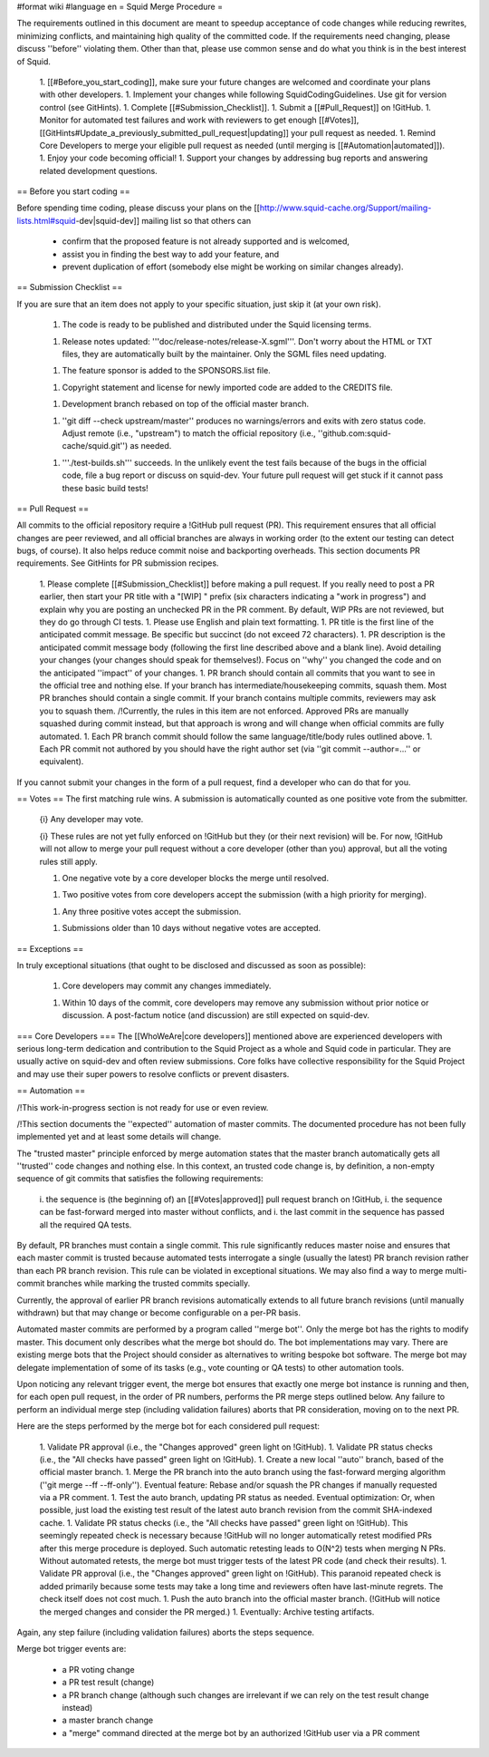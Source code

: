 #format wiki
#language en
= Squid Merge Procedure =

The requirements outlined in this document are meant to speedup acceptance of code changes while reducing rewrites, minimizing conflicts, and maintaining high quality of the committed code. If the requirements need changing, please discuss ''before'' violating them. Other than that, please use common sense and do what you think is in the best interest of Squid.

 1. [[#Before_you_start_coding]], make sure your future changes are welcomed and coordinate your plans with other developers.
 1. Implement your changes while following SquidCodingGuidelines. Use git for version control (see GitHints).
 1. Complete [[#Submission_Checklist]].
 1. Submit a [[#Pull_Request]] on !GitHub.
 1. Monitor for automated test failures and work with reviewers to get enough [[#Votes]], [[GitHints#Update_a_previously_submitted_pull_request|updating]] your pull request as needed.
 1. Remind Core Developers to merge your eligible pull request as needed (until merging is [[#Automation|automated]]).
 1. Enjoy your code becoming official!
 1. Support your changes by addressing bug reports and answering related development questions.

== Before you start coding ==

Before spending time coding, please discuss your plans on the [[http://www.squid-cache.org/Support/mailing-lists.html#squid-dev|squid-dev]] mailing list so that others can

 * confirm that the proposed feature is not already supported and is welcomed,
 * assist you in finding the best way to add your feature, and
 * prevent duplication of effort (somebody else might be working on similar changes already).

== Submission Checklist ==

If you are sure that an item does not apply to your specific situation, just skip it (at your own risk).

 1. The code is ready to be published and distributed under the Squid licensing terms.

 1. Release notes updated: '''doc/release-notes/release-X.sgml'''. Don't worry about the HTML or TXT files, they are automatically built by the maintainer. Only the SGML files need updating.

 1. The feature sponsor is added to the SPONSORS.list file.

 1. Copyright statement and license for newly imported code are added to the CREDITS file.

 1. Development branch rebased on top of the official master branch.

 1. ''git diff --check upstream/master'' produces no warnings/errors and exits with zero status code. Adjust remote (i.e., "upstream") to match the official repository (i.e., ''github.com:squid-cache/squid.git'') as needed.

 1. '''./test-builds.sh''' succeeds. In the unlikely event the test fails because of the bugs in the official code, file a bug report or discuss on squid-dev. Your future pull request will get stuck if it cannot pass these basic build tests!

== Pull Request ==

All commits to the official repository require a !GitHub pull request (PR). This requirement ensures that all official changes are peer reviewed, and all official branches are always in working order (to the extent our testing can detect bugs, of course). It also helps reduce commit noise and backporting overheads. This section documents PR requirements. See GitHints for PR submission recipes.

 1. Please complete [[#Submission_Checklist]] before making a pull request. If you really need to post a PR earlier, then start your PR title with a "[WIP] " prefix (six characters indicating a "work in progress") and explain why you are posting an unchecked PR in the PR comment. By default, WIP PRs are not reviewed, but they do go through CI tests.
 1. Please use English and plain text formatting.
 1. PR title is the first line of the anticipated commit message. Be specific but succinct (do not exceed 72 characters).
 1. PR description is the anticipated commit message body (following the first line described above and a blank line). Avoid detailing your changes (your changes should speak for themselves!). Focus on ''why'' you changed the code and on the anticipated ''impact'' of your changes.
 1. PR branch should contain all commits that you want to see in the official tree and nothing else. If your branch has intermediate/housekeeping commits, squash them. Most PR branches should contain a single commit. If your branch contains multiple commits, reviewers may ask you to squash them. /!\ Currently, the rules in this item are not enforced. Approved PRs are manually squashed during commit instead, but that approach is wrong and will change when official commits are fully automated.
 1. Each PR branch commit should follow the same language/title/body rules outlined above.
 1. Each PR commit not authored by you should have the right author set (via ''git commit --author=...'' or equivalent).

If you cannot submit your changes in the form of a pull request, find a developer who can do that for you.

== Votes ==
The first matching rule wins. A submission is automatically counted as one positive vote from the submitter.

 {i} Any developer may vote.

 {i} These rules are not yet fully enforced on !GitHub but they (or their next revision) will be. For now, !GitHub will not allow to merge your pull request without a core developer (other than you) approval, but all the voting rules still apply.

 1. One negative vote by a core developer blocks the merge until resolved.

 1. Two positive votes from core developers accept the submission (with a high priority for merging).

 1. Any three positive votes accept the submission.

 1. Submissions older than 10 days without negative votes are accepted.

== Exceptions ==

In truly exceptional situations (that ought to be disclosed and discussed as soon as possible):

 1. Core developers may commit any changes immediately.

 1. Within 10 days of the commit, core developers may remove any submission without prior notice or discussion. A post-factum notice (and discussion) are still expected on squid-dev.

=== Core Developers ===
The [[WhoWeAre|core developers]] mentioned above are experienced developers with serious long-term dedication and contribution to the Squid Project as a whole and Squid code in particular. They are usually active on squid-dev and often review submissions. Core folks have collective responsibility for the Squid Project and may use their super powers to resolve conflicts or prevent disasters.

== Automation ==

/!\ This work-in-progress section is not ready for use or even review.

/!\ This section documents the ''expected'' automation of master commits. The documented procedure has not been fully implemented yet and at least some details will change.

The "trusted master" principle enforced by merge automation states that the master branch automatically gets all ''trusted'' code changes and nothing else. In this context, an trusted code change is, by definition, a non-empty sequence of git commits that satisfies the following requirements:

 i. the sequence is (the beginning of) an [[#Votes|approved]] pull request branch on !GitHub,
 i. the sequence can be fast-forward merged into master without conflicts, and
 i. the last commit in the sequence has passed all the required QA tests.

By default, PR branches must contain a single commit. This rule significantly reduces master noise and ensures that each master commit is trusted because automated tests interrogate a single (usually the latest) PR branch revision rather than each PR branch revision. This rule can be violated in exceptional situations. We may also find a way to merge multi-commit branches while marking the trusted commits specially.

Currently, the approval of earlier PR branch revisions automatically extends to all future branch revisions (until manually withdrawn) but that may change or become configurable on a per-PR basis.

Automated master commits are performed by a program called ''merge bot''. Only the merge bot has the rights to modify master. This document only describes what the merge bot should do. The bot implementations may vary. There are existing merge bots that the Project should consider as alternatives to writing bespoke bot software. The merge bot may delegate implementation of some of its tasks (e.g., vote counting or QA tests) to other automation tools.

Upon noticing any relevant trigger event, the merge bot ensures that exactly one merge bot instance is running and then, for each open pull request, in the order of PR numbers, performs the PR merge steps outlined below. Any failure to perform an individual merge step (including validation failures) aborts that PR consideration, moving on to the next PR.

Here are the steps performed by the merge bot for each considered pull request:

 1. Validate PR approval (i.e., the "Changes approved" green light on !GitHub).
 1. Validate PR status checks (i.e., the "All checks have passed" green light on !GitHub).
 1. Create a new local ''auto'' branch, based of the official master branch.
 1. Merge the PR branch into the auto branch using the fast-forward merging algorithm (''git merge --ff --ff-only''). Eventual feature: Rebase and/or squash the PR changes if manually requested via a PR comment.
 1. Test the auto branch, updating PR status as needed. Eventual optimization: Or, when possible, just load the existing test result of the latest auto branch revision from the commit SHA-indexed cache.
 1. Validate PR status checks (i.e., the "All checks have passed" green light on !GitHub). This seemingly repeated check is necessary because !GitHub will no longer automatically retest modified PRs after this merge procedure is deployed. Such automatic retesting leads to O(N^2) tests when merging N PRs. Without automated retests, the merge bot must trigger tests of the latest PR code (and check their results).
 1. Validate PR approval (i.e., the "Changes approved" green light on !GitHub). This paranoid repeated check is added primarily because some tests may take a long time and reviewers often have last-minute regrets. The check itself does not cost much.
 1. Push the auto branch into the official master branch. (!GitHub will notice the merged changes and consider the PR merged.)
 1. Eventually: Archive testing artifacts.

Again, any step failure (including validation failures) aborts the steps sequence.

Merge bot trigger events are:

 * a PR voting change
 * a PR test result (change)
 * a PR branch change (although such changes are irrelevant if we can rely on the test result change instead)
 * a master branch change
 * a "merge" command directed at the merge bot by an authorized !GitHub user via a PR comment
